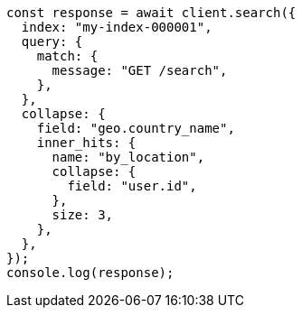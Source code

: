 // This file is autogenerated, DO NOT EDIT
// Use `node scripts/generate-docs-examples.js` to generate the docs examples

[source, js]
----
const response = await client.search({
  index: "my-index-000001",
  query: {
    match: {
      message: "GET /search",
    },
  },
  collapse: {
    field: "geo.country_name",
    inner_hits: {
      name: "by_location",
      collapse: {
        field: "user.id",
      },
      size: 3,
    },
  },
});
console.log(response);
----
